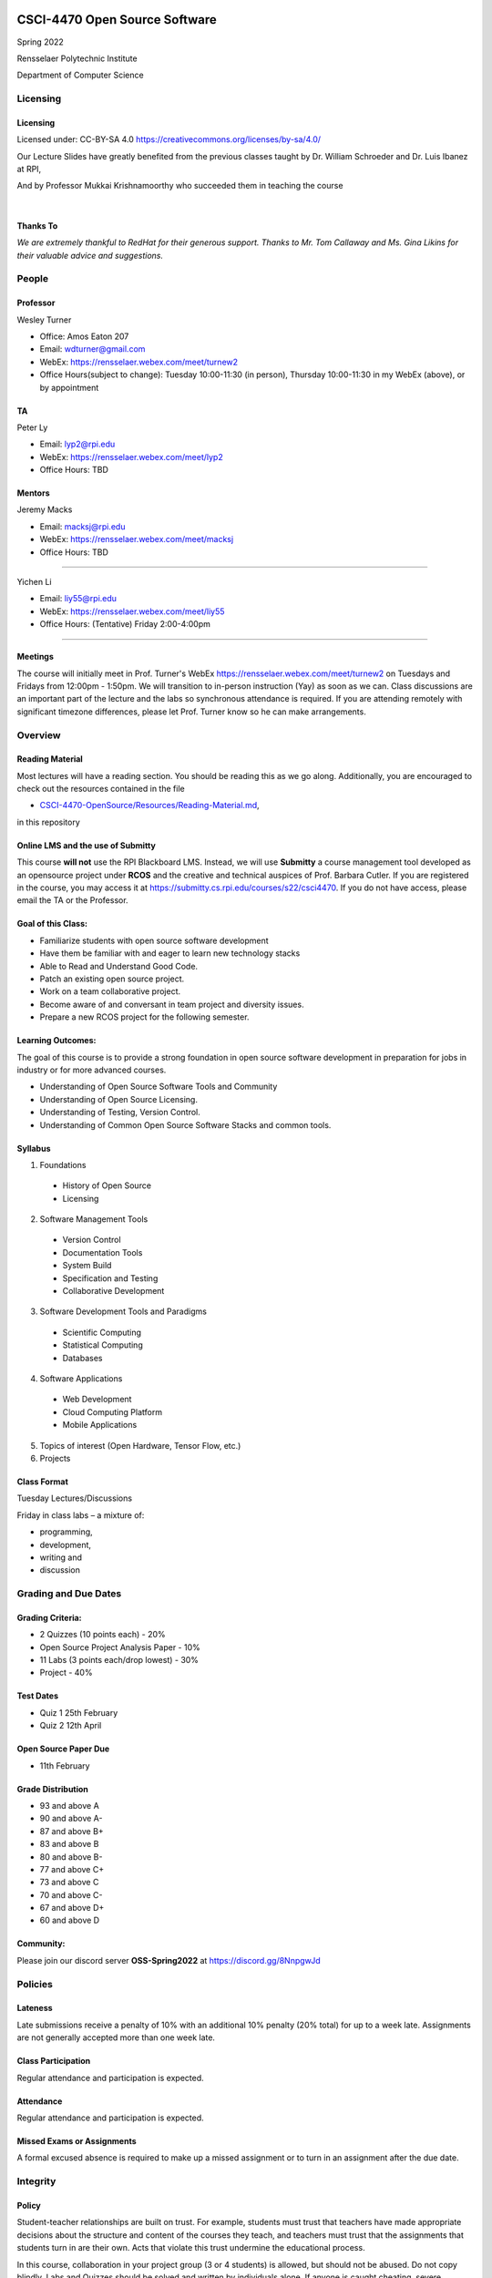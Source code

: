 CSCI-4470 Open Source Software
##############################

Spring 2022 

Rensselaer Polytechnic Institute

Department of Computer Science

Licensing
=========

Licensing
---------

Licensed under: CC-BY-SA 4.0 https://creativecommons.org/licenses/by-sa/4.0/

Our Lecture Slides have greatly benefited from the previous classes taught by Dr. William Schroeder and Dr. Luis Ibanez at RPI,

And by Professor Mukkai Krishnamoorthy who succeeded them in teaching the course

|

.. image:: static/cc-by-sa.png
   :scale: 400 %
   :align: center

.. nextslide::
   
Thanks To
----------

*We are extremely thankful to RedHat for their generous support. Thanks to Mr. Tom Callaway and Ms. Gina Likins for their valuable advice and suggestions.*


People
======

Professor
---------

Wesley Turner 

- Office: Amos Eaton 207
- Email: wdturner@gmail.com
- WebEx: https://rensselaer.webex.com/meet/turnew2
- Office Hours(subject to change): Tuesday 10:00-11:30 (in person), Thursday 10:00-11:30 in my WebEx (above), or by appointment

TA
--

Peter Ly

- Email: lyp2@rpi.edu
- WebEx: https://rensselaer.webex.com/meet/lyp2
- Office Hours: TBD


Mentors
-------

.. rst-class:: build

Jeremy Macks 

- Email: macksj@rpi.edu
- WebEx: https://rensselaer.webex.com/meet/macksj
- Office Hours: TBD

------

Yichen Li

- Email: liy55@rpi.edu
- WebEx: https://rensselaer.webex.com/meet/liy55
- Office Hours: (Tentative) Friday 2:00-4:00pm

------

Meetings
---------

The course will initially meet in Prof. Turner's WebEx `https://rensselaer.webex.com/meet/turnew2 <https://rensselaer.webex.com/meet/turnew2>`_ on Tuesdays and Fridays from 12:00pm - 1:50pm. We will transition to in-person instruction (Yay) as soon as we can. Class discussions are an important part of the lecture and the labs so synchronous attendance is required. If you are attending remotely with significant timezone differences, please let Prof. Turner know so he can make arrangements.


Overview
================

Reading Material
----------------

Most lectures will have a reading section. You should be reading this as we go along. Additionally, you are encouraged to check out the resources contained in the file

* `CSCI-4470-OpenSource/Resources/Reading-Material.md <https://github.com/rcos/CSCI-4470-OpenSource/blob/master/Resources/Reading-Material.md>`_,

in this repository

Online LMS and the use of Submitty
----------------------------------

This course **will not** use the RPI Blackboard LMS. Instead, we will use **Submitty** a course management tool developed as an opensource project under **RCOS** and the creative and technical auspices of Prof. Barbara Cutler. If you are registered in the course, you may access it at https://submitty.cs.rpi.edu/courses/s22/csci4470. If you do not have access, please email the TA or the Professor.

Goal of this Class:
-------------------

- Familiarize students with open source software development
- Have them be familiar with and eager to learn new technology stacks
- Able to Read and Understand Good Code.
- Patch an existing open source project. 
- Work on a team collaborative project. 
- Become aware of and conversant in team project and diversity issues. 
- Prepare a new RCOS project for the following semester.

Learning Outcomes:
-------------------

The goal of this course is to provide a strong foundation in open source software development
in preparation for jobs in industry or for more advanced courses.

- Understanding of Open Source Software Tools and Community
- Understanding of Open Source Licensing.
- Understanding of Testing, Version Control.
- Understanding of Common Open Source Software Stacks and common tools.

Syllabus
----------

1. Foundations

  - History of Open Source
  - Licensing

2. Software Management Tools

  - Version Control
  - Documentation Tools
  - System Build
  - Specification and Testing
  - Collaborative Development

.. nextslide::

3. Software Development Tools and Paradigms

  - Scientific Computing
  - Statistical Computing
  - Databases

4. Software Applications

  - Web Development
  - Cloud Computing Platform
  - Mobile Applications
 
.. nextslide::

5. Topics of interest (Open Hardware, Tensor Flow, etc.)

6. Projects

Class Format
------------

Tuesday Lectures/Discussions

Friday in class labs – a mixture of: 

- programming, 
- development, 
- writing and 
- discussion


Grading and Due Dates
=====================

Grading Criteria:
-----------------

- 2 Quizzes (10 points each) - 20%
- Open Source Project Analysis Paper - 10%
- 11 Labs (3 points each/drop lowest) - 30%
- Project - 40%

Test Dates
--------------

- Quiz 1 25th February
- Quiz 2 12th April

Open Source Paper Due
---------------------

- 11th February

Grade Distribution
------------------

- 93 and above A
- 90 and above A-
- 87 and above B+
- 83 and above B
- 80 and above B-
- 77 and above C+
- 73 and above C
- 70 and above C-
- 67 and above D+
- 60 and above D

Community:
----------

Please join our discord server **OSS-Spring2022** at https://discord.gg/8NnpgwJd

Policies
========

Lateness
--------
Late submissions receive a penalty of 10% with an additional 10% penalty (20% total) for up to a week late. Assignments are not generally accepted more than one week late. 

Class Participation
-------------------
Regular attendance and participation is expected.

Attendance
----------

Regular attendance and participation is expected. 

Missed Exams or Assignments
---------------------------

A formal excused absence is required to make up a missed assignment or to turn in an assignment after the due date.

Integrity
=========

Policy
--------

Student-teacher relationships are built on trust. For example, students must trust that teachers have made appropriate decisions about the structure and content of the courses they teach, and teachers must trust that the assignments that students turn in are their own. Acts that violate this trust undermine the educational process.

In this course, collaboration in your project group (3 or 4 students) is allowed, but should not be abused. Do not copy blindly. Labs and Quizzes should be solved and written by individuals alone. If anyone is caught cheating, severe measures will be taken such as lowering the final grade, and the event will be reported to the appropriate authorities in the campus.

.. nextslide::

The Rensselaer Handbook of Student Rights and Responsibilities and the Graduate Student Supplement (For 6000 level and above courses) define various forms of Academic Dishonesty and you should make yourself familiar with these. All assignments that are turned in for a grade must represent the student’s own work. In cases where help was received, or teamwork was allowed, a notation on the assignment should indicate your collaboration. Submission of any assignment that is in violation of this policy will result in (1) an academic (grade) penalty and (2) reporting to the Dean of Academic Affairs and either the Dean of Students (for Undergraduates) or the Dean of Graduate Education (for Graduate students).

.. nextslide::

In this course, the academic penalty for a first offense is loss of a letter grade. A second offense will result in failure of the course.
If you have any questions concerning this policy before submitting an assignment, please ask for clarification.


Summary
=======

Summary
--------

- This is a collaborative environment

  - Talk and discuss
  - In the end, turn in your own work

- Everyone must have measureable contributions to their project

  - They need to be in the open source ecosystem
  - They **DO NOT** need to be code
  - Talk to us if there are issues
 
Questions and Discussion
#########################

